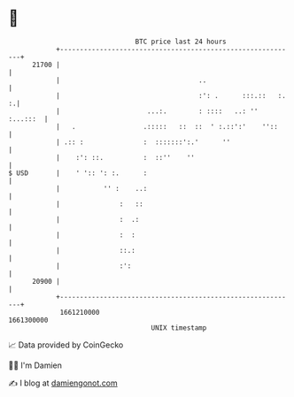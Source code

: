 * 👋

#+begin_example
                                   BTC price last 24 hours                    
               +------------------------------------------------------------+ 
         21700 |                                                            | 
               |                                   ..                       | 
               |                                   :': .      :::.::   :. :.| 
               |                      ...:.        : ::::   ..: '' :...:::  | 
               |   .                 .:::::   ::  ::  ' :.::':'    ''::     | 
               | .:: :               :  :::::::':.'      ''                 | 
               |    :': ::.          :  ::''    ''                          | 
   $ USD       |    ' ':: ': :.      :                                      | 
               |           '' :    ..:                                      | 
               |               :   ::                                       | 
               |               :  .:                                        | 
               |               :  :                                         | 
               |               ::.:                                         | 
               |               :':                                          | 
         20900 |                                                            | 
               +------------------------------------------------------------+ 
                1661210000                                        1661300000  
                                       UNIX timestamp                         
#+end_example
📈 Data provided by CoinGecko

🧑‍💻 I'm Damien

✍️ I blog at [[https://www.damiengonot.com][damiengonot.com]]
